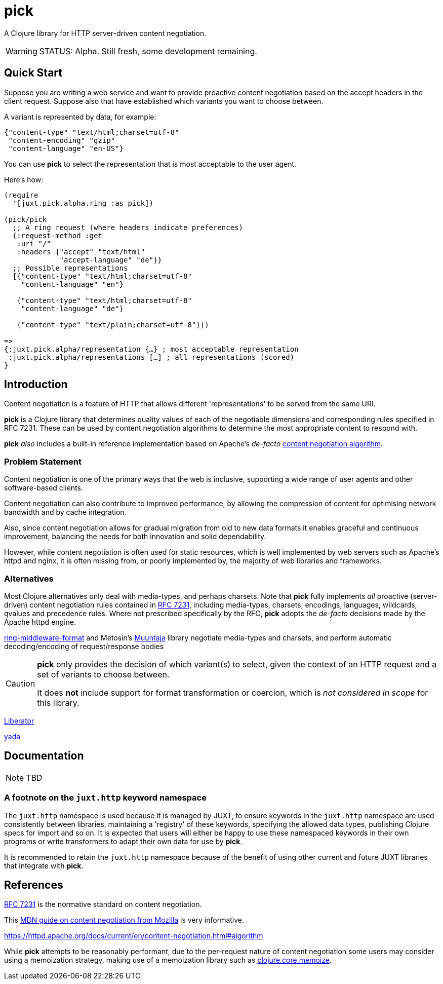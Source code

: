 = pick

A Clojure library for HTTP server-driven content negotiation.

[WARNING]
--
STATUS: Alpha. Still fresh, some development remaining.
--

== Quick Start

Suppose you are writing a web service and want to provide proactive content negotiation based on the accept headers in the client request. Suppose also that have established which variants you want to choose between.

A variant is represented by data, for example:

[source,clojure]
----
{"content-type" "text/html;charset=utf-8"
 "content-encoding" "gzip"
 "content-language" "en-US"}
----

You can use *pick* to select the representation that is most acceptable to the user agent.

Here's how:

[source,clojure]
----
(require
  '[juxt.pick.alpha.ring :as pick])

(pick/pick
  ;; A ring request (where headers indicate preferences)
  {:request-method :get
   :uri "/"
   :headers {"accept" "text/html"
             "accept-language" "de"}}
  ;; Possible representations
  [{"content-type" "text/html;charset=utf-8"
    "content-language" "en"}

   {"content-type" "text/html;charset=utf-8"
    "content-language" "de"}

   {"content-type" "text/plain;charset=utf-8"}])

=>
{:juxt.pick.alpha/representation {…} ; most acceptable representation
 :juxt.pick.alpha/representations […] ; all representations (scored)
}

----

== Introduction

Content negotiation is a feature of HTTP that allows different 'representations'
to be served from the same URI.

*pick* is a Clojure library that determines quality values of each of the
negotiable dimensions and corresponding rules specified in RFC 7231. These can
be used by content negotiation algorithms to determine the most appropriate
content to respond with.

*pick* _also_ includes a built-in reference implementation based on Apache's _de-facto_ https://httpd.apache.org/docs/current/en/content-negotiation.html#algorithm[content negotiation algorithm].

=== Problem Statement

Content negotiation is one of the primary ways that the web is
inclusive, supporting a wide range of user agents and other software-based
clients.

Content negotiation can also contribute to improved performance, by allowing the
compression of content for optimising network bandwidth and by cache
integration.

Also, since content negotiation allows for gradual migration from old to new
data formats it enables graceful and continuous improvement, balancing the needs
for both innovation and solid dependability.

However, while content negotiation is often used for static resources, which is
well implemented by web servers such as Apache's httpd and nginx, it is often
missing from, or poorly implemented by, the majority of web libraries and
frameworks.

=== Alternatives

Most Clojure alternatives only deal with media-types, and perhaps charsets. Note
that *pick* fully implements _all_ proactive (server-driven) content negotiation
rules contained in https://tools.ietf.org/html/rfc7231[RFC 7231], including
media-types, charsets, encodings, languages, wildcards, qvalues and precedence
rules. Where not prescribed specifically by the RFC, *pick* adopts the
_de-facto_ decisions made by the Apache httpd engine.

https://github.com/ngrunwald/ring-middleware-format[ring-middleware-format] and
Metosin's https://github.com/metosin/muuntaja[Muuntaja] library negotiate
media-types and charsets, and perform automatic decoding/encoding of
request/response bodies

[CAUTION]
--
*pick* only provides the decision of which variant(s) to select,
given the context of an HTTP request and a set of variants to choose between.

It does *not* include support for format transformation or coercion, which is
_not considered in scope_ for this library.
--

https://github.com/clojure-liberator/liberator/commits/master[Liberator]

https://github.com/juxt/yada[yada]


== Documentation

NOTE: TBD

=== A footnote on the `juxt.http` keyword namespace

The `juxt.http` namespace is used because it is managed by JUXT, to ensure
keywords in the `juxt.http` namespace are used consistently between libraries,
maintaining a 'registry' of these keywords, specifying the allowed data types,
publishing Clojure specs for import and so on. It is expected that users will
either be happy to use these namespaced keywords in their own programs or write
transformers to adapt their own data for use by *pick*.

It is recommended to retain the `juxt.http` namespace because of the benefit of
using other current and future JUXT libraries that integrate with *pick*.

== References

https://tools.ietf.org/html/rfc7231[RFC 7231] is the normative standard on content negotiation.

This https://developer.mozilla.org/en-US/docs/Web/HTTP/Content_negotiation[MDN guide on content negotiation from Mozilla] is very informative.

https://httpd.apache.org/docs/current/en/content-negotiation.html#algorithm

While *pick* attempts to be reasonably performant, due to the per-request nature
of content negotiation some users may consider using a memoization strategy,
making use of a memoization library such as
https://github.com/clojure/core.memoize[clojure.core.memoize].
